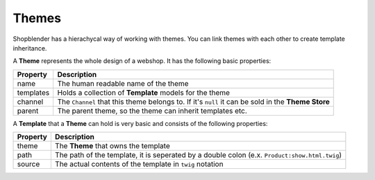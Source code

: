 .. index::
   single: Themes

Themes
======================

Shopblender has a hierachycal way of working with themes. You can link themes with each other to create template inheritance.

A **Theme** represents the whole design of a webshop. It has the following basic properties:

+------------+-----------------------------------------------------------------------------------------------------+
| Property   | Description                                                                                         |
+============+=====================================================================================================+
| name       | The human readable name of the theme                                                                |
+------------+-----------------------------------------------------------------------------------------------------+
| templates  | Holds a collection of **Template** models for the theme                                             |
+------------+-----------------------------------------------------------------------------------------------------+
| channel    | The ``Channel`` that this theme belongs to. If it's ``null`` it can be sold in the **Theme Store**  |
+------------+-----------------------------------------------------------------------------------------------------+
| parent     | The parent theme, so the theme can inherit templates etc.                                           |
+------------+-----------------------------------------------------------------------------------------------------+

A **Template** that a **Theme** can hold is very basic and consists of the following properties:

+------------+----------------------------------------------------------------------------------------------+
| Property   | Description                                                                                  |
+============+==============================================================================================+
| theme      | The **Theme** that owns the template                                                         |
+------------+----------------------------------------------------------------------------------------------+
| path       | The path of the template, it is seperated by a double colon (e.x. ``Product:show.html.twig``)|
+------------+----------------------------------------------------------------------------------------------+
| source     | The actual contents of the template in ``twig`` notation                                     |
+------------+----------------------------------------------------------------------------------------------+

